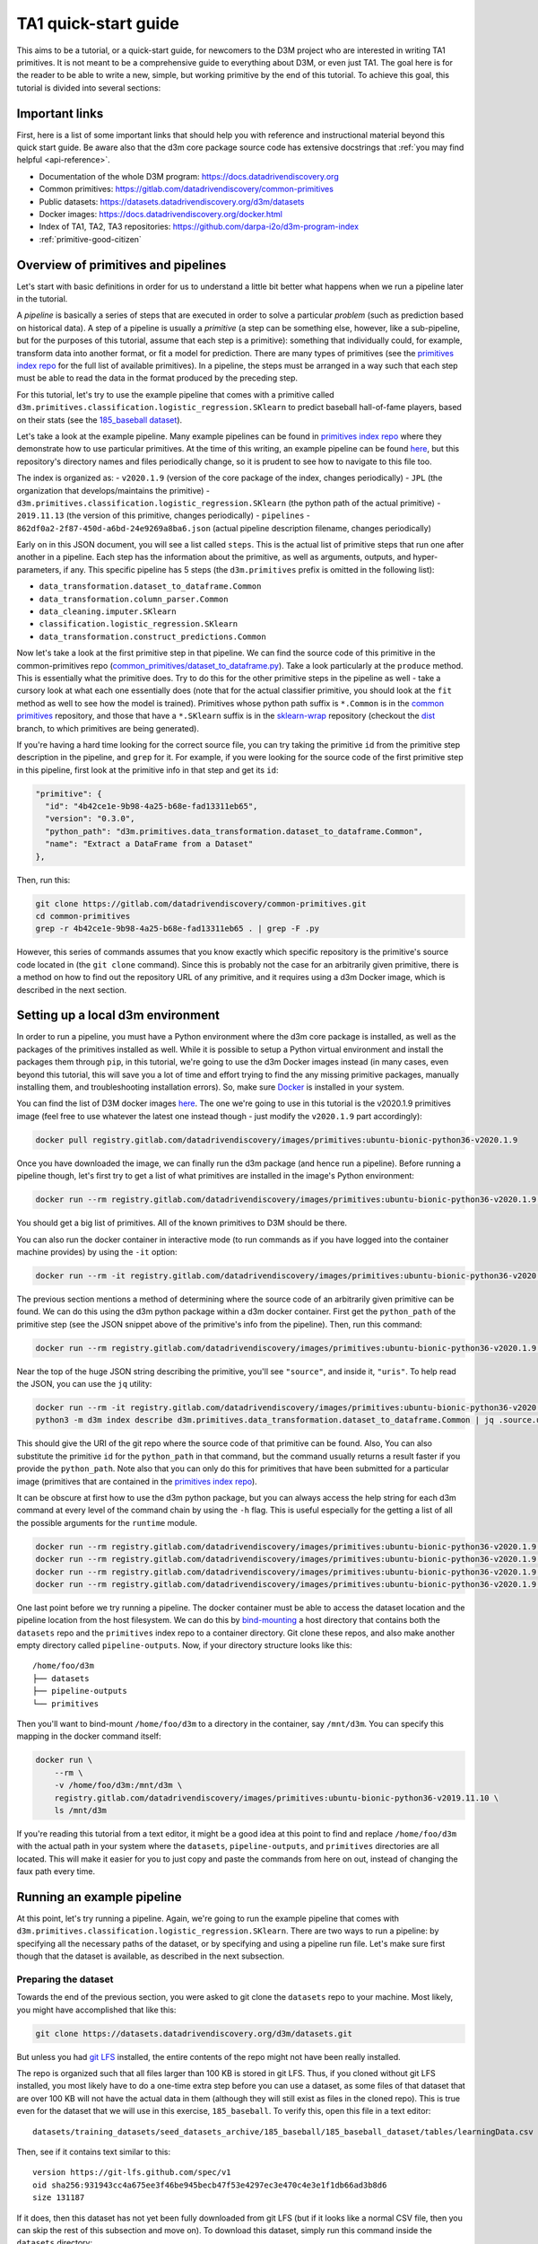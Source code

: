 .. _quickstart:

TA1 quick-start guide
=====================

This aims to be a tutorial, or a quick-start guide, for
newcomers to the D3M project who are interested in writing TA1 primitives.
It is not meant to be a comprehensive
guide to everything about D3M, or even just TA1. The goal here is for
the reader to be able to write a new, simple, but working primitive by
the end of this tutorial. To achieve this goal, this tutorial is divided
into several sections:

Important links
---------------

First, here is a list of some important links that should help you with
reference and instructional material beyond this quick start guide. Be
aware also that the d3m core package source code has extensive docstrings that
:ref:`you may find helpful <api-reference>`.

-  Documentation of the whole D3M program:
   `https://docs.datadrivendiscovery.org <https://docs.datadrivendiscovery.org>`__
-  Common primitives:
   `https://gitlab.com/datadrivendiscovery/common-primitives <https://gitlab.com/datadrivendiscovery/common-primitives>`__
-  Public datasets:
   `https://datasets.datadrivendiscovery.org/d3m/datasets <https://datasets.datadrivendiscovery.org/d3m/datasets>`__
-  Docker images:
   `https://docs.datadrivendiscovery.org/docker.html <https://docs.datadrivendiscovery.org/docker.html>`__
-  Index of TA1, TA2, TA3 repositories:
   `https://github.com/darpa-i2o/d3m-program-index <https://github.com/darpa-i2o/d3m-program-index>`__
-  :ref:`primitive-good-citizen`

.. _overview-of-primitives-and-pipelines:

Overview of primitives and pipelines
------------------------------------

Let's start with basic definitions in order for us to understand a
little bit better what happens when we run a pipeline later in the
tutorial.

A *pipeline* is basically a series of steps that are executed in order
to solve a particular *problem* (such as prediction based on historical
data). A step of a pipeline is usually a *primitive* (a step can be
something else, however, like a sub-pipeline, but for the purposes of
this tutorial, assume that each step is a primitive): something that
individually could, for example, transform data into another format, or
fit a model for prediction. There are many types of primitives (see the
`primitives index repo`_ for the full
list of available primitives). In a pipeline, the steps must be arranged
in a way such that each step must be able to read the data in the format
produced by the preceding step.

.. _primitives index repo: https://gitlab.com/datadrivendiscovery/primitives

For this tutorial, let's try to use the example pipeline that comes with
a primitive called
``d3m.primitives.classification.logistic_regression.SKlearn`` to predict
baseball hall-of-fame players, based on their stats (see the
`185_baseball dataset <https://datasets.datadrivendiscovery.org/d3m/datasets/-/tree/master/training_datasets/seed_datasets_archive/185_baseball>`__).

Let's take a look at the example pipeline. Many example pipelines can be found
in `primitives index repo`_ where they demonstrate how to use particular primitives.
At the time of this writing, an example pipeline can be found `here
<https://gitlab.com/datadrivendiscovery/primitives/blob/master/v2020.1.9/JPL/d3m.primitives.classification.logistic_regression.SKlearn/2019.11.13/pipelines/862df0a2-2f87-450d-a6bd-24e9269a8ba6.json>`__,
but this repository's directory names and files periodically change, so it is
prudent to see how to navigate to this file too.

The index is organized as:
- ``v2020.1.9`` (version of the core package of the index, changes periodically)
- ``JPL`` (the organization that develops/maintains the primitive)
- ``d3m.primitives.classification.logistic_regression.SKlearn`` (the python path of the actual primitive)
- ``2019.11.13`` (the version of this primitive, changes periodically)
- ``pipelines``
- ``862df0a2-2f87-450d-a6bd-24e9269a8ba6.json`` (actual pipeline description filename, changes periodically)

Early on in this JSON document, you will see a list called ``steps``. This
is the actual list of primitive steps that run one after another in a
pipeline. Each step has the information about the primitive, as well as
arguments, outputs, and hyper-parameters, if any. This specific pipeline
has 5 steps (the ``d3m.primitives`` prefix is omitted in the following
list):

- ``data_transformation.dataset_to_dataframe.Common``
- ``data_transformation.column_parser.Common``
- ``data_cleaning.imputer.SKlearn``
- ``classification.logistic_regression.SKlearn``
- ``data_transformation.construct_predictions.Common``

Now let's take a look at the first primitive step in that pipeline. We
can find the source code of this primitive in the common-primitives repo
(`common_primitives/dataset_to_dataframe.py
<https://gitlab.com/datadrivendiscovery/common-primitives/blob/master/common_primitives/dataset_to_dataframe.py>`__).
Take a look particularly at the ``produce`` method. This is essentially
what the primitive does. Try to do this for the other primitive steps in
the pipeline as well - take a cursory look at what each one essentially
does (note that for the actual classifier primitive, you should look at
the ``fit`` method as well to see how the model is trained). Primitives
whose python path suffix is ``*.Common`` is in the `common primitives <https://gitlab.com/datadrivendiscovery/common-primitives>`__
repository, and those that have a ``*.SKlearn`` suffix is in the
`sklearn-wrap <https://gitlab.com/datadrivendiscovery/sklearn-wrap>`__ repository (checkout the `dist <https://gitlab.com/datadrivendiscovery/sklearn-wrap/-/tree/dist>`__ branch,
to which primitives are being generated).

If you're having a hard time looking for the correct source file, you can try
taking the primitive ``id`` from the primitive step description in the
pipeline, and ``grep`` for it. For example, if you were
looking for the source code of the first primitive step in this
pipeline, first look at the primitive info in that step and get its
``id``:

.. code::

   "primitive": {
     "id": "4b42ce1e-9b98-4a25-b68e-fad13311eb65",
     "version": "0.3.0",
     "python_path": "d3m.primitives.data_transformation.dataset_to_dataframe.Common",
     "name": "Extract a DataFrame from a Dataset"
   },

Then, run this:

.. code:: shell

   git clone https://gitlab.com/datadrivendiscovery/common-primitives.git
   cd common-primitives
   grep -r 4b42ce1e-9b98-4a25-b68e-fad13311eb65 . | grep -F .py

However, this series of commands assumes that you know exactly which
specific repository is the primitive's source code located in (the ``git
clone`` command). Since this is probably not the case for an arbitrarily
given primitive, there is a method on how to find out the repository URL
of any primitive, and it requires using a d3m Docker image, which is
described in the next section.

Setting up a local d3m environment
----------------------------------

In order to run a pipeline, you must have a Python environment where the
d3m core package is installed, as well as the packages of the primitives
installed as well. While it is possible to setup a Python virtual
environment and install the packages them through ``pip``, in this
tutorial, we're going to use the d3m Docker images instead (in many
cases, even beyond this tutorial, this will save you a lot of time and
effort trying to find the any missing primitive packages, manually
installing them, and troubleshooting installation errors). So, make sure
`Docker <https://docs.docker.com/>`__ is installed in your system.

You can find the list of D3M docker images `here <https://docs.datadrivendiscovery.org/docker.html>`__.
The one we're going to use in this tutorial is the v2020.1.9
primitives image (feel free to use whatever the latest one instead
though - just modify the ``v2020.1.9`` part accordingly):

.. code:: shell

   docker pull registry.gitlab.com/datadrivendiscovery/images/primitives:ubuntu-bionic-python36-v2020.1.9

Once you have downloaded the image, we can finally run the d3m package
(and hence run a pipeline). Before running a pipeline though, let's
first try to get a list of what primitives are installed in the image's
Python environment:

.. code:: shell

   docker run --rm registry.gitlab.com/datadrivendiscovery/images/primitives:ubuntu-bionic-python36-v2020.1.9 python3 -m d3m index search

You should get a big list of primitives. All of the known primitives to
D3M should be there.

You can also run the docker container in interactive mode (to run
commands as if you have logged into the container machine provides) by
using the ``-it`` option:

.. code:: shell

   docker run --rm -it registry.gitlab.com/datadrivendiscovery/images/primitives:ubuntu-bionic-python36-v2020.1.9

The previous section mentions a method of determining where the source
code of an arbitrarily given primitive can be found. We can do this
using the d3m python package within a d3m docker container. First get the
``python_path`` of the primitive step (see the JSON snippet above of the
primitive's info from the pipeline). Then, run this command:

.. code:: shell

   docker run --rm registry.gitlab.com/datadrivendiscovery/images/primitives:ubuntu-bionic-python36-v2020.1.9 python3 -m d3m index describe d3m.primitives.data_transformation.dataset_to_dataframe.Common

Near the top of the huge JSON string describing the primitive, you'll see
``"source"``, and inside it, ``"uris"``. To help read the JSON, you can use
the ``jq`` utility:

.. code:: shell

   docker run --rm -it registry.gitlab.com/datadrivendiscovery/images/primitives:ubuntu-bionic-python36-v2020.1.9
   python3 -m d3m index describe d3m.primitives.data_transformation.dataset_to_dataframe.Common | jq .source.uris

This should give the URI of the git repo where the source code of that primitive can be found. Also, You
can also substitute the primitive ``id`` for the ``python_path`` in that
command, but the command usually returns a result faster if you provide
the ``python_path``. Note also that you can only do this for primitives
that have been submitted for a particular image (primitives that are
contained in the `primitives index repo`_).

It can be obscure at first how to use the d3m python package, but you can
always access the help string for each d3m command at every level of the
command chain by using the ``-h`` flag. This is useful especially for
the getting a list of all the possible arguments for the ``runtime``
module.

.. code:: shell

   docker run --rm registry.gitlab.com/datadrivendiscovery/images/primitives:ubuntu-bionic-python36-v2020.1.9 python3 -m d3m -h
   docker run --rm registry.gitlab.com/datadrivendiscovery/images/primitives:ubuntu-bionic-python36-v2020.1.9 python3 -m d3m index -h
   docker run --rm registry.gitlab.com/datadrivendiscovery/images/primitives:ubuntu-bionic-python36-v2020.1.9 python3 -m d3m runtime -h
   docker run --rm registry.gitlab.com/datadrivendiscovery/images/primitives:ubuntu-bionic-python36-v2020.1.9 python3 -m d3m runtime fit-score -h

One last point before we try running a pipeline. The docker container
must be able to access the dataset location and the pipeline location
from the host filesystem. We can do this by `bind-mounting
<https://docs.docker.com/storage/bind-mounts/>`__ a host directory that
contains both the ``datasets`` repo and the ``primitives`` index repo to
a container directory. Git clone these repos, and also make another empty directory called
``pipeline-outputs``. Now, if your directory structure looks like this::

   /home/foo/d3m
   ├── datasets
   ├── pipeline-outputs
   └── primitives

Then you'll want to bind-mount ``/home/foo/d3m`` to a directory in the
container, say ``/mnt/d3m``. You can specify this mapping in the docker
command itself:

.. code:: shell

   docker run \
       --rm \
       -v /home/foo/d3m:/mnt/d3m \
       registry.gitlab.com/datadrivendiscovery/images/primitives:ubuntu-bionic-python36-v2019.11.10 \
       ls /mnt/d3m

If you're reading this tutorial from a text editor, it might be a good
idea at this point to find and replace ``/home/foo/d3m`` with the actual
path in your system where the ``datasets``, ``pipeline-outputs``, and
``primitives`` directories are all located. This will make it easier for
you to just copy and paste the commands from here on out, instead of
changing the faux path every time.

.. _running-example-pipeline:

Running an example pipeline
---------------------------

At this point, let's try running a pipeline. Again, we're going to run
the example pipeline that comes with
``d3m.primitives.classification.logistic_regression.SKlearn``. There are
two ways to run a pipeline: by specifying all the necessary paths of the
dataset, or by specifying and using a pipeline run file. Let's
make sure first though that the dataset is available, as described in the
next subsection.

.. _preparing-dataset:

Preparing the dataset
~~~~~~~~~~~~~~~~~~~~~

Towards the end of the previous section, you were asked to git clone the
``datasets`` repo to your machine. Most likely, you might have
accomplished that like this:

.. code:: shell

   git clone https://datasets.datadrivendiscovery.org/d3m/datasets.git

But unless you had `git LFS <https://github.com/git-lfs/git-lfs>`__
installed, the entire contents of the repo might not have been really
installed.

The repo is organized such that all files larger than 100
KB is stored in git LFS. Thus, if you cloned without git LFS installed, you
most likely have to do a one-time extra step before you can use a dataset, as
some files of that dataset that are over 100 KB will not have the actual
data in them (although they will still exist as files in the cloned
repo). This is true even for the dataset that we will use in this
exercise, ``185_baseball``. To verify this, open this file in a text
editor::

   datasets/training_datasets/seed_datasets_archive/185_baseball/185_baseball_dataset/tables/learningData.csv

Then, see if it contains text similar to this::

   version https://git-lfs.github.com/spec/v1
   oid sha256:931943cc4a675ee3f46be945becb47f53e4297ec3e470c4e3e1f1db66ad3b8d6
   size 131187

If it does, then this dataset has not yet been fully downloaded from git
LFS (but if it looks like a normal CSV file, then you can skip the rest
of this subsection and move on). To download this dataset, simply run
this command inside the ``datasets`` directory:

.. code:: shell

   git lfs pull -I training_datasets/seed_datasets_archive/185_baseball/

Inspect the file again, and you should see that it looks like a normal
CSV file now.

In general, if you don't know which specific dataset does a certain
example pipeline in the ``primitives`` repo uses, inspect the pipeline
run output file of that primitive (whose file path is similar to that of
the pipeline JSON file, as described in the :ref:`overview-of-primitives-and-pipelines` section, but
instead of going to ``pipelines``, go to ``pipeline_runs``). The
pipeline run is initially gzipped in the ``primitives`` repo, so
decompress it first. Then open up the actual .yml file, look at
``datasets``, and under it should be ``id``. If you do that for the
example pipeline run of the SKlearn logistic regression primitive
that we're looking at for this exercise, you'll find that the dataset id
is ``185_baseball_dataset``. The name of the main dataset directory is this string,
without the ``_dataset`` part.

Now, let's actually run the pipeline using the two ways mentioned
earlier.

Specifying all the necessary paths of a dataset
~~~~~~~~~~~~~~~~~~~~~~~~~~~~~~~~~~~~~~~~~~~~~~~

You can use this if there is no existing pipeline run yet for a
pipeline, or if you want to manually specify the dataset path (set the
paths for ``--problem``, ``--input``, ``--test-input``, ``--score-input``, ``--pipeline`` to your target dataset
location).

Remember to change the bind mount paths as appropriate for your system
(specified by ``-v``).

.. code:: shell

   docker run \
       --rm \
       -v /home/foo/d3m:/mnt/d3m \
       registry.gitlab.com/datadrivendiscovery/images/primitives:ubuntu-bionic-python36-v2020.1.9 \
       python3 -m d3m \
           runtime \
           fit-score \
               --problem /mnt/d3m/datasets/training_datasets/seed_datasets_archive/185_baseball/185_baseball_problem/problemDoc.json \
               --input /mnt/d3m/datasets/training_datasets/seed_datasets_archive/185_baseball/TRAIN/dataset_TRAIN/datasetDoc.json \
               --test-input /mnt/d3m/datasets/training_datasets/seed_datasets_archive/185_baseball/TEST/dataset_TEST/datasetDoc.json \
               --score-input /mnt/d3m/datasets/training_datasets/seed_datasets_archive/185_baseball/SCORE/dataset_TEST/datasetDoc.json \
               --pipeline /mnt/d3m/primitives/v2020.1.9/JPL/d3m.primitives.classification.logistic_regression.SKlearn/2019.11.13/pipelines/862df0a2-2f87-450d-a6bd-24e9269a8ba6.json \
               --output /mnt/d3m/pipeline-outputs/predictions.csv \
               --output-run /mnt/d3m/pipeline-outputs/run.yml

The score is displayed after the pipeline run. The output predictions
will be stored on the path specified by ``--output``, and information about
the pipeline run is stored in the path specified by ``--output-run``.

Again, you can use the ``-h`` flag on ``fit-score`` to access the help
string and read about the different arguments, as described earlier.

If you get a python error that complains about missing columns, or
something that looks like this::

   ValueError: Mismatch between column name in data 'version https://git-lfs.github.com/spec/v1' and column name in metadata 'd3mIndex'.

Chances are that the ``185_baseball`` dataset has not yet been
downloaded through git LFS. See the :ref:`previous subsection
<preparing-dataset>` for details on how to verify and do this.

Using a pipeline run file
~~~~~~~~~~~~~~~~~~~~~~~~~

Instead of specifying all the specific dataset paths, you can also use
an existing pipeline run to essentially "re-run" a previous run
of the pipeline:

.. code:: shell

   docker run \
       --rm \
       -v /home/foo/d3m:/mnt/d3m \
       registry.gitlab.com/datadrivendiscovery/images/primitives:ubuntu-bionic-python36-v2020.1.9 \
       python3 -m d3m \
           --pipelines-path /mnt/d3m/primitives/v2020.1.9/JPL/d3m.primitives.classification.logistic_regression.SKlearn/2019.11.13/pipelines \
           runtime \
               --datasets /mnt/d3m/datasets \
           fit-score \
               --input-run /mnt/d3m/primitives/v2020.1.9/JPL/d3m.primitives.classification.logistic_regression.SKlearn/2019.11.13/pipeline_runs/pipeline_run.yml.gz \
               --output /mnt/d3m/pipeline-outputs/predictions.csv \
               --output-run /mnt/d3m/pipeline-outputs/run.yml

In this case, ``--input-run`` is the pipeline run file that this pipeline
will re-run, and ``---output-run`` is the new pipeline run file that will be
generated.

Note that if you choose ``fit-score`` for the d3m runtime option, the
pipeline actually runs in two phases: fit, and produce. You can verify
this by searching for ``phase`` in the pipeline run file.

Lastly, if you want to run multiple commands in the docker container,
simply chain your commands with ``&&`` and wrap them double quotes
(``"``) for ``bash -c``. As an example:

.. code:: shell

   docker run \
       --rm \
       -v /home/foo/d3m:/mnt/d3m \
       registry.gitlab.com/datadrivendiscovery/images/primitives:ubuntu-bionic-python36-v2020.1.9 \
       /bin/bash -c \
           "python3 -m d3m \
               --pipelines-path /mnt/d3m/primitives/v2020.1.9/JPL/d3m.primitives.classification.logistic_regression.SKlearn/2019.11.13/pipelines \
               runtime \
                   --datasets /mnt/d3m/datasets/training_datasets/seed_datasets_archive/185_baseball \
               fit-score \
                   --input-run /mnt/d3m/primitives/v2020.1.9/JPL/d3m.primitives.classification.logistic_regression.SKlearn/2019.11.13/pipeline_runs/pipeline_run.yml \
                   --output /mnt/d3m/pipeline-outputs/predictions.csv \
                   --output-run /mnt/d3m/pipeline-outputs/run.yml && \
           head /mnt/d3m/pipeline-outputs/predictions.csv"

Writing a new primitive
-----------------------

Let's now try to write a very simple new primitive - one that simply
passes whatever input data it receives from the previous step to the
next step in the pipeline. Let's call this primitive "Passthrough".

We will use this `skeleton primitive repo
<https://gitlab.com/datadrivendiscovery/docs-quickstart>`__
as a starting point
for this exercise. A d3m primitive repo does not have to follow the
exact same directory structure as this, but this is a good structure to
start with, at least. git clone the repo into ``docs-quickstart`` at the same place
where the other repos that we have used earlier are located
(``datasets``, ``pipeline-outputs``, ``primitives``).

Alternatively, you can also use the `test primitives
<https://gitlab.com/datadrivendiscovery/tests-data/tree/master/primitives>`__
as a model/starting point. ``test_primitives/null.py`` is essentially
the same primitive that we are trying to write.

.. _primitive-source-code:

Primitive source code
~~~~~~~~~~~~~~~~~~~~~

In the ``docs-quickstart`` directory, open
``quickstart_primitives/sample_primitive1/input_to_output.py``. The first
important thing to change here is the primitive metadata, which are the
first objects defined under the ``InputToOutputPrimitive`` class. Modify the
following fields (unless otherwise noted, the values you put in must be
strings):

- ``id``: The primitive's UUID v4 number/identifier. To generate one,
  you can run simply run this simple inline Python command:

  .. code:: shell

     python3 -c "import uuid; print(uuid.uuid4())"

- ``version``: You can use semantic versioning for this or another style
  of versioning. Write ``"0.1.0"`` for this exercise. You should bump
  the version of the primitive at least every time public interfaces
  of the primitive change (e.g. hyper-parameters).

- ``name``: The primitive's name. Write ``"Passthrough primitive"`` for
  this exercise.

- ``description``: A short description of the primitive. Write ``"A
  primitive which directly outputs the input."`` for this exercise.

- ``python_path``: This follows this format::

     d3m.primitives.<primitive family>.<primitive name>.<kind>

  Primitive families can be found in the `d3m metadata page
  <https://metadata.datadrivendiscovery.org/devel/?definitions#definitions.primitive_family>`__
  (wait a few seconds for the page to load completely), and primitive
  names can be found in the `d3m core package source code
  <https://gitlab.com/datadrivendiscovery/d3m/blob/devel/d3m/metadata/primitive_names.py>`__.
  The last segment can be used to attribute the primitive to the author and/or
  describe in which way it is different from other primitives with same
  primitive family and primitive name, e.g., a different implementation with different
  trade-offs.

  For this exercise, write
  ``"d3m.primitives.operator.input_to_output.Quickstart"``. Note that
  ``input_to_output`` is not currently registered as a standard primitive name
  and using it will produce a warning. For primitives you intent on publishing
  make a merge request to the d3m core package to add any primitive names
  you need.

- ``primitive_family``: This must be the same as used for ``python_path``,
  as enumeration value. You can use a string or Python enumeration value.
  Add this import statement (if not there already):

  .. code:: python

     from d3m.metadata import base as metadata_base

  Then write ``metadata_base.PrimitiveFamily.OPERATOR`` (as
  a value, not a string, so do not put quotation marks) as the value of
  this field.

- ``algorithm_types``: Algorithm type(s) that the primitive implements.
  This can be multiple values in an array. Values can be chosen from
  the `d3m metadata page
  <https://metadata.datadrivendiscovery.org/devel/?definitions#definitions.algorithm_types>`__
  as well.
  Write ``[metadata_base.PrimitiveAlgorithmType.IDENTITY_FUNCTION]``
  here for this exercise (as a list that contains one element, not a
  string).

- ``source``: General info about the author of this primitive. ``name``
  is usually the name of the person or the team that wrote this
  primitive. ``contact`` is a ``mailto`` URI to the email address of
  whoever one should contact about this primitive. ``uris`` are usually
  the git clone URL of the repo, and you can also add the URL of the
  source file of this primitive.

  Write these for the exercise:

  .. code:: python

     "name": "My Name",
     "contact": "mailto:myname@example.com",
     "uris": ["https://gitlab.com/datadrivendiscovery/docs-quickstart.git"],

- ``keywords``: Key words for what this primitive is or does. Write
  ``["passthrough"]``.

- ``installation``: Information about how to install this primitive. Add
  these import statements first:

  .. code:: python

     import os.path
     from d3m import utils

  Then replace the ``installation`` entry with this:

  .. code:: python

     "installation": [{
         "type": metadata_base.PrimitiveInstallationType.PIP,
         "package_uri": "git+https://gitlab.com/datadrivendiscovery/docs-quickstart@{git_commit}#egg=quickstart_primitives".format(
             git_commit=utils.current_git_commit(os.path.dirname(__file__))
         ),
     }],

  In general, for your own actual primitives, you might only need to
  substitute the git repo URL here as well as the python egg name.

Next, let's take a look at the ``produce`` method. You can see that it
simply makes a new dataframe out of the input data, and returns it as
the output. To see for ourselves though that our primitive (and thus
this ``produce`` method) gets called during the pipeline run, let's add
a log statement here. The ``produce`` method should now look something
like this:

.. code:: python

   def produce(self, *, inputs: Inputs, timeout: float = None, iterations: int = None) -> base.CallResult[Outputs]:
       self.logger.warning('Hi, InputToOutputPrimitive.produce was called!')
       return base.CallResult(value=inputs)

Note that this is simply an example primitive that is intentionally
simple for the purposes of this tutorial. It does not necessarily model
a well-written primitive, by any means. For guidelines on how to write a
good primitive, take a look at the :ref:`primitive-good-citizen`.

setup.py
~~~~~~~~

Next, we fill in the necessary information in ``setup.py`` so that
``pip`` can correctly install our primitive in our local d3m
environment. Open ``setup.py`` (in the project root), and modify the
following fields:

- ``name``: Same as the egg name you used in ``package_uri``

- ``version``: Same as the primitive metadata's ``version``

- ``description``: Same as the primitive metadata's ``description``,
  or a description of all primitives if there are multiple primitives
  in the package you are making

- ``author``: Same as the primitive metadata's ``suorce.name``

- ``url``: Same as main URL in the primitive metadata's
  ``source.uris``

- ``packages``: This is an array of the python packages that this
  primitive repo contains. You can use the ``find_packages`` helper:

  .. code:: python

     packages=find_packages(exclude=['pipelines']),

- ``keywords``: A list of keywords. Important standard keyword is
  ``d3m_primitive`` which makes all primitives discoverable on PyPi

- ``install_requires``: This is an array of the python package
  dependencies of the primitives contained in this repo. Our primitive
  needs nothing except the d3m core package (and the
  ``common-primitives`` package too for testing, but this is not a
  package dependency), so write this as the value of this field:
  ``['d3m']``

- ``entry_points``: This is how the d3m runtime maps your primitives'
  d3m python paths to the your repo's local python paths. For this
  exercise, it should look like this:

  .. code:: python

     entry_points={
         'd3m.primitives': [
             'operator.input_to_output.Quickstart = quickstart_primitives.sample_primitive1:InputToOutputPrimitive',
         ],
     }

That's it for this file. Briefly review it for any possible syntax
errors.

Primitive unit tests
~~~~~~~~~~~~~~~~~~~~

Let's now make a python test for this primitive, which in this case will
just assert whether the input dataframe to the primitive equals the
output dataframe. Make a new file called ``test_input_to_output.py``
inside ``quickstart_primitives/sample_primitive1`` (the same directory as
``input_to_output.py``), and write this as its contents:

.. code:: python

   import unittest
   import os

   from d3m import container
   from common_primitives import dataset_to_dataframe
   from input_to_output import InputToOutputPrimitive


   class InputToOutputTestCase(unittest.TestCase):
       def test_output_equals_input(self):
           dataset_doc_path = os.path.abspath(os.path.join(os.path.dirname(__file__), '..', '..', 'tests-data', 'datasets', 'timeseries_dataset_1', 'datasetDoc.json'))

           dataset = container.Dataset.load('file://{dataset_doc_path}'.format(dataset_doc_path=dataset_doc_path))

           dataframe_hyperparams_class = dataset_to_dataframe.DatasetToDataFramePrimitive.metadata.get_hyperparams()
           dataframe_primitive = dataset_to_dataframe.DatasetToDataFramePrimitive(hyperparams=dataframe_hyperparams_class.defaults())
           dataframe = dataframe_primitive.produce(inputs=dataset).value

           i2o_hyperparams_class = InputToOutputPrimitive.metadata.get_hyperparams()
           i2o_primitive = InputToOutputPrimitive(hyperparams=dataframe_hyperparams_class.defaults())
           output = i2o_primitive.produce(inputs=dataframe).value

           self.assertTrue(output.equals(dataframe))


   if __name__ == '__main__':
       unittest.main()

For the dataset that this test uses, add as git submodule the `d3m tests-data <https://gitlab.com/datadrivendiscovery/tests-data>`__
repository at the root of the ``docs-quickstart`` repository.
Then let's install this new primitive to the Docker image's d3m environment, and
run this test using the command below:

.. code:: shell

   docker run \
       --rm \
       -v /home/foo/d3m:/mnt/d3m \
       registry.gitlab.com/datadrivendiscovery/images/primitives:ubuntu-bionic-python36-v2020.1.9 \
       /bin/bash -c \
           "pip3 install -e /mnt/d3m/docs-quickstart && \
           cd /mnt/d3m/docs-quickstart/quickstart_primitives/sample_primitive1 && \
           python3 test_input_to_output.py"

You should see a log statement like this, as well as the python unittest
pass message::

   Hi, InputToOutputPrimitive.produce was called!
   .
   ----------------------------------------------------------------------
   Ran 1 test in 0.011s

Using this primitive in a pipeline
~~~~~~~~~~~~~~~~~~~~~~~~~~~~~~~~~~

Having seen the primitive test pass, we can now confidently include this
primitive in a pipeline. Let's take the same pipeline that we ran :ref:`before <running-example-pipeline>`
(the sklearn logistic regression's example pipeline),
and add a step using this primitive.

In the root directory of your repository, create these directories:
``pipelines/operator.input_to_output.Quickstart``. Then, from the d3m
``primitives`` repo, copy the JSON pipeline description file from
``primitives/v2020.1.9/JPL/d3m.primitives.classification.logistic_regression.SKlearn/2019.11.13/pipelines``
into the directory we just created. Open this file, and replace the
``id`` (generate another UUID v4 number using the inline python command
earlier, different from the primitive ``id``), as well as the created
timestamp using this inline python command (add ``Z`` at the end of the
generated timestamp)::

   python3 -c "import time; import datetime; \
   print(datetime.datetime.fromtimestamp(time.time()).isoformat())"

You can rename the json file too using the new pipeline ``id``.

Next, change the output step number (shown below, ``"steps.4.produce"``)
to be one more than the current number (at the time of this writing, it
is ``4``, so in this case, change it to ``5``):

.. code:: json

   "outputs": [
     {
       "data": "steps.5.produce",
       "name": "output predictions"
     }
   ],

Then, find the step that contains the
``d3m.primitives.classification.logistic_regression.SKlearn`` primitive
(search for this string in the file), and right above it, add the
following JSON object. Remember to change ``primitive.id`` to the
primitive's id that you generated in the earlier :ref:`primitive-source-code` subsection.

.. code:: json

   {
     "type": "PRIMITIVE",
     "primitive": {
       "id": "30d5f2fa-4394-4e46-9857-2029ec9ed0e0",
       "version": "0.1.0",
       "python_path": "d3m.primitives.operator.input_to_output.Quickstart",
       "name": "Passthrough primitive"
     },
     "arguments": {
       "inputs": {
         "type": "CONTAINER",
         "data": "steps.2.produce"
       }
     },
     "outputs": [
       {
         "id": "produce"
       }
     ]
   },

Make sure that the step number (``"steps.N.produce"``) in
``arguments.inputs.data`` is correct (one greater than the previous step
and one less than the next step). Do this as well for the succeeding
steps, with the following caveats:

- For ``d3m.primitives.classification.logistic_regression.SKlearn``,
  increment the step number both for ``arguments.inputs.data`` and
  ``arguments.outputs.data`` (at the time of this writing, the number
  should be changed to ``3``).
- For
  ``d3m.primitives.data_transformation.construct_predictions.Common``,
  increment the step number for ``arguments.inputs.data`` (at the time
  of this writing, the number should be changed to ``4``), but do not
  change the one for ``arguments.reference.data`` (the value should
  stay as ``"steps.0.produce"``)

Generally, you can also programmatically generate a pipeline, as
described in the :ref:`pipeline-description-example`.

Now we can finally run this pipeline that uses our new primitive. In the
command below, modify the pipeline JSON filename in the ``-p`` argument
to match the filename of your pipeline file (if you changed it to the
new pipeline id that you generated).

.. code:: shell

   docker run \
       --rm \
       -v /home/foo/d3m:/mnt/d3m \
       registry.gitlab.com/datadrivendiscovery/images/primitives:ubuntu-bionic-python36-v2020.1.9 \
       /bin/bash -c \
           "pip3 install -e /mnt/d3m/docs-quickstart && \
           python3 -m d3m \
               runtime \
               fit-score \
                   --problem /mnt/d3m/datasets/training_datasets/seed_datasets_archive/185_baseball/185_baseball_problem/problemDoc.json \
                   --input /mnt/d3m/datasets/training_datasets/seed_datasets_archive/185_baseball/TRAIN/dataset_TRAIN/datasetDoc.json \
                   --test-input /mnt/d3m/datasets/training_datasets/seed_datasets_archive/185_baseball/TEST/dataset_TEST/datasetDoc.json \
                   --score-input /mnt/d3m/datasets/training_datasets/seed_datasets_archive/185_baseball/SCORE/dataset_TEST/datasetDoc.json \
                   --pipeline /mnt/d3m/docs-quickstart/pipelines/operator.input_to_output.Quickstart/0f290525-3fec-44f7-ab93-bd778747b91e.json \
                   --output /mnt/d3m/pipeline-outputs/predictions_new.csv \
                   --output-run /mnt/d3m/pipeline-outputs/run_new.yml"

In the output, you should see the log statement as a warning,
before the score is shown (similar to the text below)::

   ...
   WARNING:d3m.primitives.operator.input_to_output.Quickstart:Hi, InputToOutputPrimitive.produce was called!
   ...
   metric,value,normalized,randomSeed
   F1_MACRO,0.31696136214800263,0.31696136214800263,0

Verify that the old and new ``predictions.csv`` in ``pipeline-outputs``
are the same (you can use ``diff``), as well as the scores in the old
and new ``run.yml`` files (search for ``scores`` in the files).

Beyond this tutorial
--------------------

Congratulations! You just built your own primitive and you were able to
use it in a d3m pipeline!

Normally, when you build your own primitives, you would proceed to
validating the primitives to be included in the d3m index of all known
primitives. See the `primitives repo README
<https://gitlab.com/datadrivendiscovery/primitives#adding-a-primitive>`__
on details on how to do this.
